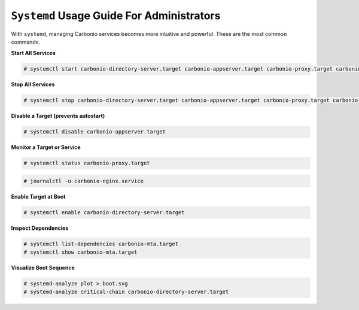 ``Systemd`` Usage Guide For Administrators
==========================================

With ``systemd``, managing Carbonio services becomes more intuitive
and powerful. These are the most common commands.

**Start All Services**

.. code-block:: bash

   # systemctl start carbonio-directory-server.target carbonio-appserver.target carbonio-proxy.target carbonio-mta.target

**Stop All Services**

.. code-block:: bash

   # systemctl stop carbonio-directory-server.target carbonio-appserver.target carbonio-proxy.target carbonio-mta.target

**Disable a Target (prevents autostart)**

.. code-block:: bash

   # systemctl disable carbonio-appserver.target

**Monitor a Target or Service**

.. code-block:: bash

   # systemctl status carbonio-proxy.target
   
.. code-block:: bash
  
   # journalctl -u carbonio-nginx.service

**Enable Target at Boot**

.. code-block:: bash

   # systemctl enable carbonio-directory-server.target

**Inspect Dependencies**

.. code-block:: bash

   # systemctl list-dependencies carbonio-mta.target
   # systemctl show carbonio-mta.target

**Visualize Boot Sequence**

.. code-block:: bash

   # systemd-analyze plot > boot.svg
   # systemd-analyze critical-chain carbonio-directory-server.target
